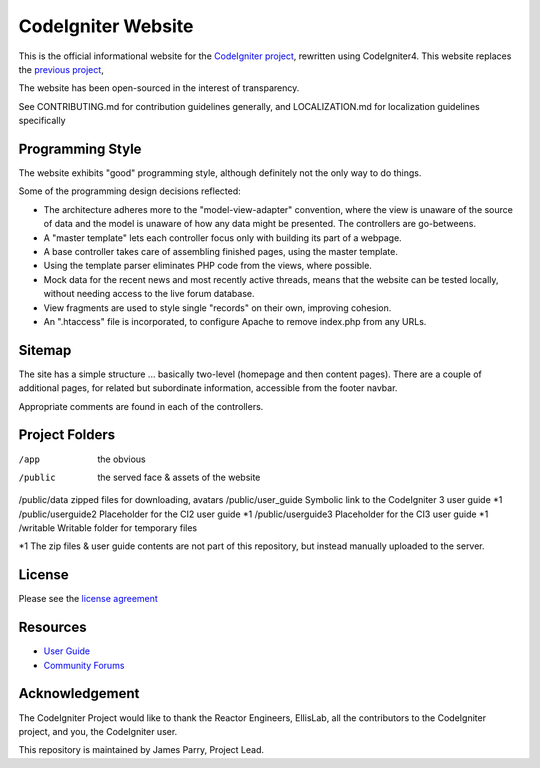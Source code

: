 ###################
CodeIgniter Website
###################

This is the official informational website for the 
`CodeIgniter project <https://github.com/bcit-ci/CodeIgniter/>`_,
rewritten using CodeIgniter4. This website replaces the 
`previous project <https://github.com/bcit-ci/codeigniter-website>`_,

The website has been open-sourced in the interest of transparency.

See CONTRIBUTING.md for contribution guidelines generally,
and LOCALIZATION.md for localization guidelines specifically


*****************
Programming Style
*****************

The website exhibits "good" programming style, although definitely not
the only way to do things. 

Some of the programming design decisions reflected:

-   The architecture adheres more to the "model-view-adapter" convention,
    where the view is unaware of the source of data and the model is unaware of
    how any data might be presented. The controllers are go-betweens.
-   A "master template" lets each controller focus 
    only with building its part of a webpage.
-   A base controller takes care of assembling finished pages, using the 
    master template.
-   Using the template parser eliminates PHP code from
    the views, where possible.
-   Mock data for the recent news and most recently active threads, means
    that the website can be tested locally, without needing access to 
    the live forum database.
-   View fragments are used to style single "records" on their own,
    improving cohesion.
-   An ".htaccess" file is incorporated, to configure Apache to remove
    index.php from any URLs.


*******
Sitemap
*******

The site has a simple structure ... basically two-level 
(homepage and then content pages). 
There are a couple of additional pages, for related but subordinate 
information, accessible from the footer navbar.

Appropriate comments are found in each of the controllers.

***************
Project Folders
***************

/app        the obvious
/public             the served face & assets of the website
/public/data        zipped files for downloading, avatars
/public/user_guide  Symbolic link to the CodeIgniter 3 user guide *1
/public/userguide2  Placeholder for the CI2 user guide *1
/public/userguide3  Placeholder for the CI3 user guide *1
/writable           Writable folder for temporary files

*1 The zip files & user guide contents are not part of this repository,
but instead manually uploaded to the server.

*******
License
*******

Please see the `license
agreement <license.txt>`_

*********
Resources
*********

-  `User Guide <https://codeigniter4.github.io/userguide/>`_
-  `Community Forums <https://forum.codeigniter.com/>`_

***************
Acknowledgement
***************

The CodeIgniter Project would like to thank the Reactor Engineers, EllisLab, 
all the contributors to the CodeIgniter project, and you, the CodeIgniter user.

This repository is maintained by James Parry, Project Lead.